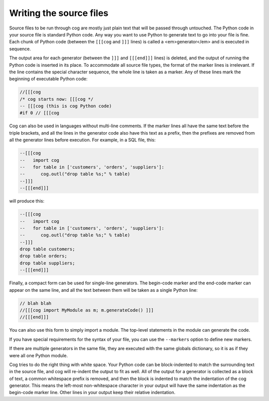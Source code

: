 Writing the source files
========================

Source files to be run through cog are mostly just plain text that will be
passed through untouched.  The Python code in your source file is standard
Python code.  Any way you want to use Python to generate text to go into your
file is fine.  Each chunk of Python code (between the ``[[[cog`` and ``]]]``
lines) is called a <em>generator</em> and is executed in sequence.

The output area for each generator (between the ``]]]`` and ``[[[end]]]``
lines) is deleted, and the output of running the Python code is inserted in its
place.  To accommodate all source file types, the format of the marker lines is
irrelevant.  If the line contains the special character sequence, the whole
line is taken as a marker.  Any of these lines mark the beginning of executable
Python code:

.. code-block:: text

    //[[[cog
    /* cog starts now: [[[cog */
    -- [[[cog (this is cog Python code)
    #if 0 // [[[cog

Cog can also be used in languages without multi-line comments.  If the marker
lines all have the same text before the triple brackets, and all the lines in
the generator code also have this text as a prefix, then the prefixes are
removed from all the generator lines before execution.  For example, in a SQL
file, this:

.. code-block:: sql

    --[[[cog
    --   import cog
    --   for table in ['customers', 'orders', 'suppliers']:
    --      cog.outl("drop table %s;" % table)
    --]]]
    --[[[end]]]

will produce this:

.. code-block:: sql

    --[[[cog
    --   import cog
    --   for table in ['customers', 'orders', 'suppliers']:
    --      cog.outl("drop table %s;" % table)
    --]]]
    drop table customers;
    drop table orders;
    drop table suppliers;
    --[[[end]]]

Finally, a compact form can be used for single-line generators.  The begin-code
marker and the end-code marker can appear on the same line, and all the text
between them will be taken as a single Python line:

.. code-block:: cpp

    // blah blah
    //[[[cog import MyModule as m; m.generateCode() ]]]
    //[[[end]]]

You can also use this form to simply import a module.  The top-level statements
in the module can generate the code.

If you have special requirements for the syntax of your file, you can use the
``--markers`` option to define new markers.

If there are multiple generators in the same file, they are executed with the
same globals dictionary, so it is as if they were all one Python module.

Cog tries to do the right thing with white space.  Your Python code can be
block-indented to match the surrounding text in the source file, and cog will
re-indent the output to fit as well.  All of the output for a generator is
collected as a block of text, a common whitespace prefix is removed, and then
the block is indented to match the indentation of the cog generator. This means
the left-most non-whitespace character in your output will have the same
indentation as the begin-code marker line.  Other lines in your output keep
their relative indentation.
